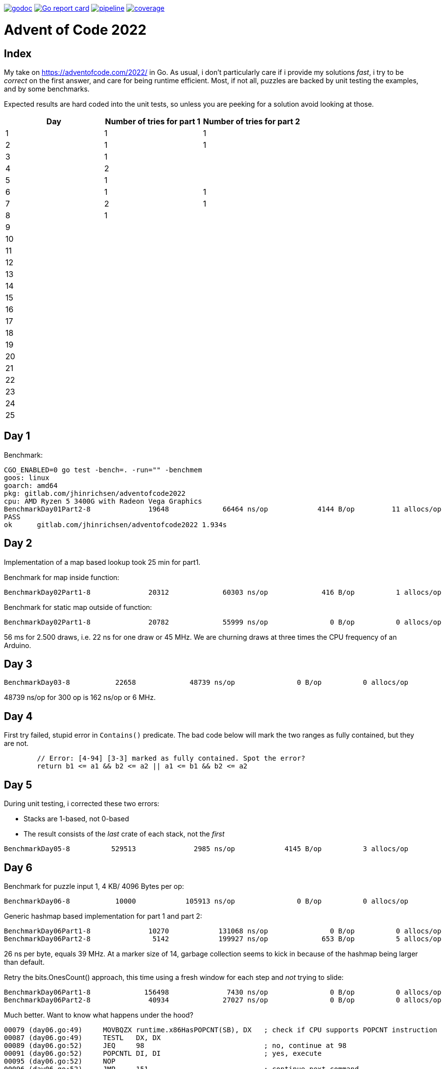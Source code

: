 image:https://godoc.org/gitlab.com/jhinrichsen/adventofcode2022?status.svg["godoc",
link="https://godoc.org/gitlab.com/jhinrichsen/adventofcode2022"]
image:https://goreportcard.com/badge/gitlab.com/jhinrichsen/adventofcode2022["Go report
card", link="https://goreportcard.com/report/gitlab.com/jhinrichsen/adventofcode2022"]
image:https://gitlab.com/jhinrichsen/adventofcode2022/badges/main/pipeline.svg[link="https://gitlab.com/jhinrichsen/adventofcode2022/-/commits/main",title="pipeline status"]
image:https://gitlab.com/jhinrichsen/adventofcode2022/badges/main/coverage.svg[link="https://gitlab.com/jhinrichsen/adventofcode2022/-/commits/main",title="coverage report"]

= Advent of Code 2022

[index]
== Index

My take on https://adventofcode.com/2022/ in Go. As usual, i don't particularly
care if i provide my solutions _fast_, i try to be _correct_ on the first
answer, and care for being runtime efficient.
Most, if not all, puzzles are backed by unit testing the examples, and by some
benchmarks.

Expected results are hard coded into the unit tests, so unless you are peeking
for a solution avoid looking at those.

|===
| Day | Number of tries for part 1 | Number of tries for part 2

| 1  | 1 | 1
| 2  | 1 | 1
| 3  | 1 |
| 4  | 2 |
| 5  | 1 |
| 6  | 1 | 1
| 7  | 2 | 1
| 8  | 1 |
| 9  |  |
| 10 |  |
| 11 |  |
| 12 |  |
| 13 |  |
| 14 |  |
| 15 |  |
| 16 |  |
| 17 |  |
| 18 |  |
| 19 |  |
| 20 |  |
| 21 |  |
| 22 |  |
| 23 |  |
| 24 |  |
| 25 |  |

|===

== Day 1

Benchmark:
----
CGO_ENABLED=0 go test -bench=. -run="" -benchmem
goos: linux
goarch: amd64
pkg: gitlab.com/jhinrichsen/adventofcode2022
cpu: AMD Ryzen 5 3400G with Radeon Vega Graphics
BenchmarkDay01Part2-8   	   19648	     66464 ns/op	    4144 B/op	      11 allocs/op
PASS
ok  	gitlab.com/jhinrichsen/adventofcode2022	1.934s
----

== Day 2

Implementation of a map based lookup took 25 min for part1.

Benchmark for map inside function:
----
BenchmarkDay02Part1-8   	   20312	     60303 ns/op	     416 B/op	       1 allocs/op
----

Benchmark for static map outside of function:

----
BenchmarkDay02Part1-8   	   20782	     55999 ns/op	       0 B/op	       0 allocs/op
----

56 ms for 2.500 draws, i.e. 22 ns for one draw or 45 MHz.
We are churning draws at three times the CPU frequency of an Arduino.

== Day 3

----
BenchmarkDay03-8   	   22658	     48739 ns/op	       0 B/op	       0 allocs/op
----

48739 ns/op for 300 op is 162 ns/op or 6 MHz.


== Day 4

First try failed, stupid error in `Contains()` predicate.
The bad code below will mark the two ranges as fully contained, but they are
not.
----
	// Error: [4-94] [3-3] marked as fully contained. Spot the error?
	return b1 <= a1 && b2 <= a2 || a1 <= b1 && b2 <= a2
----

== Day 5
During unit testing, i corrected these two errors:

- Stacks are 1-based, not 0-based
- The result consists of the _last_ crate of each stack, not the _first_

----
BenchmarkDay05-8   	  529513	      2985 ns/op	    4145 B/op	       3 allocs/op
----

== Day 6

Benchmark for puzzle input 1, 4 KB/ 4096 Bytes per op:
----
BenchmarkDay06-8   	   10000	    105913 ns/op	       0 B/op	       0 allocs/op
----

Generic hashmap based implementation for part 1 and part 2:
----
BenchmarkDay06Part1-8   	   10270	    131068 ns/op	       0 B/op	       0 allocs/op
BenchmarkDay06Part2-8   	    5142	    199927 ns/op	     653 B/op	       5 allocs/op
----

26 ns per byte, equals 39 MHz. At a marker size of 14, garbage collection seems
to kick in because of the hashmap being larger than default.

Retry the bits.OnesCount() approach, this time using a fresh window for each
step and _not_ trying to slide:

----
BenchmarkDay06Part1-8   	  156498	      7430 ns/op	       0 B/op	       0 allocs/op
BenchmarkDay06Part2-8   	   40934	     27027 ns/op	       0 B/op	       0 allocs/op
----

Much better. Want to know what happens under the hood?

----
00079 (day06.go:49)	MOVBQZX	runtime.x86HasPOPCNT(SB), DX   ; check if CPU supports POPCNT instruction
00087 (day06.go:49)	TESTL	DX, DX
00089 (day06.go:52)	JEQ	98                             ; no, continue at 98
00091 (day06.go:52)	POPCNTL	DI, DI                         ; yes, execute
00095 (day06.go:52)	NOP
00096 (day06.go:52)	JMP	151                            ; continue next command
00098 (day06.go:47)	MOVQ	BX, ""..autotmp_8+24(SP)       ; prepare stack based function call
00103 (day06.go:49)	MOVQ	R8, ""..autotmp_9+16(SP)
00108 (day06.go:52)	MOVL	DI, AX
00110 (day06.go:52)	PCDATA	$1, $0
00110 (day06.go:52)	CALL	math/bits.OnesCount32(SB)      ; call Go based implementation
00115 (day06.go:52)	MOVQ	"".size+64(SP), CX
----

== Day 07

Ok, pretty straightforward, but unit tests fail because of 'total size of at
most 100000. I misread as "larger than 100000", because we are searching for big
ones, no?

First try fails miserably.
A couple of checks all look good.
In the end, i search for a working implementation, and trace back my error.
I do not cater for empty intermediate directories, i.e. i don't account for `b`
in `/a/b/c/d.ext` if `b` has no files in it.
Second try works.

Second puzzle unit tests ran successfully the first time.

== Day 8

For the first time, personal leaderboard shows me in 5 digit position.

----
      --------Part 1---------   --------Part 2---------
Day       Time    Rank  Score       Time    Rank  Score
  8       >24h   75414      0          -       -      -
  7       >24h   79816      0       >24h   78203      0
  6       >24h  112214      0       >24h  111265      0
  5       >24h  115470      0          -       -      -
  4       >24h  133385      0          -       -      -
  3       >24h  142512      0          -       -      -
  2       >24h  167617      0       >24h  161452      0
  1       >24h  197787      0       >24h  190653      0
----

== Day 10

Upgraded to Fedora 37, which brings Go 1.19.3.

Took me a while (40 min) to figure out that the register changes _after_ the
second cycle.
Interestingly, no off-by-one error this time.

----
BenchmarkDay10-8   	  692694	      2291 ns/op	    2304 B/op	       1 allocs/op
----

2300 ns/op for 138 instructions is 17 ns per instruction, i.e. 60 MHz.

When checking which instruction to execute, comparing the command like `op ==
"noop"` is the same speed as `op[0] == 'n'`.

Rolling our own strconv.Atoi() parser:
----
BenchmarkDay10-8   	  964717	      1665 ns/op	    2304 B/op	       1 allocs/op
----

Nice, shaved 30% off.
1665 ns/op for 138 instructions is 17 ns per instruction, i.e. 83 MHz.

----
$ benchstat day10_atoi.txt day10_custom.txt
name     old time/op    new time/op    delta
Day10-8    2.92µs ± 3%    2.05µs ± 6%  -29.72%  (p=0.000 n=19+17)

name     old alloc/op   new alloc/op   delta
Day10-8    2.30kB ± 0%    2.30kB ± 0%     ~     (all equal)

name     old allocs/op  new allocs/op  delta
Day10-8      1.00 ± 0%      1.00 ± 0%     ~     (all equal)
----

Our virtual CPU at 83 MHz is at least half as fast as the clock on an Espressif
32-Bit-RISC-V-MCU at 160 MHz.

